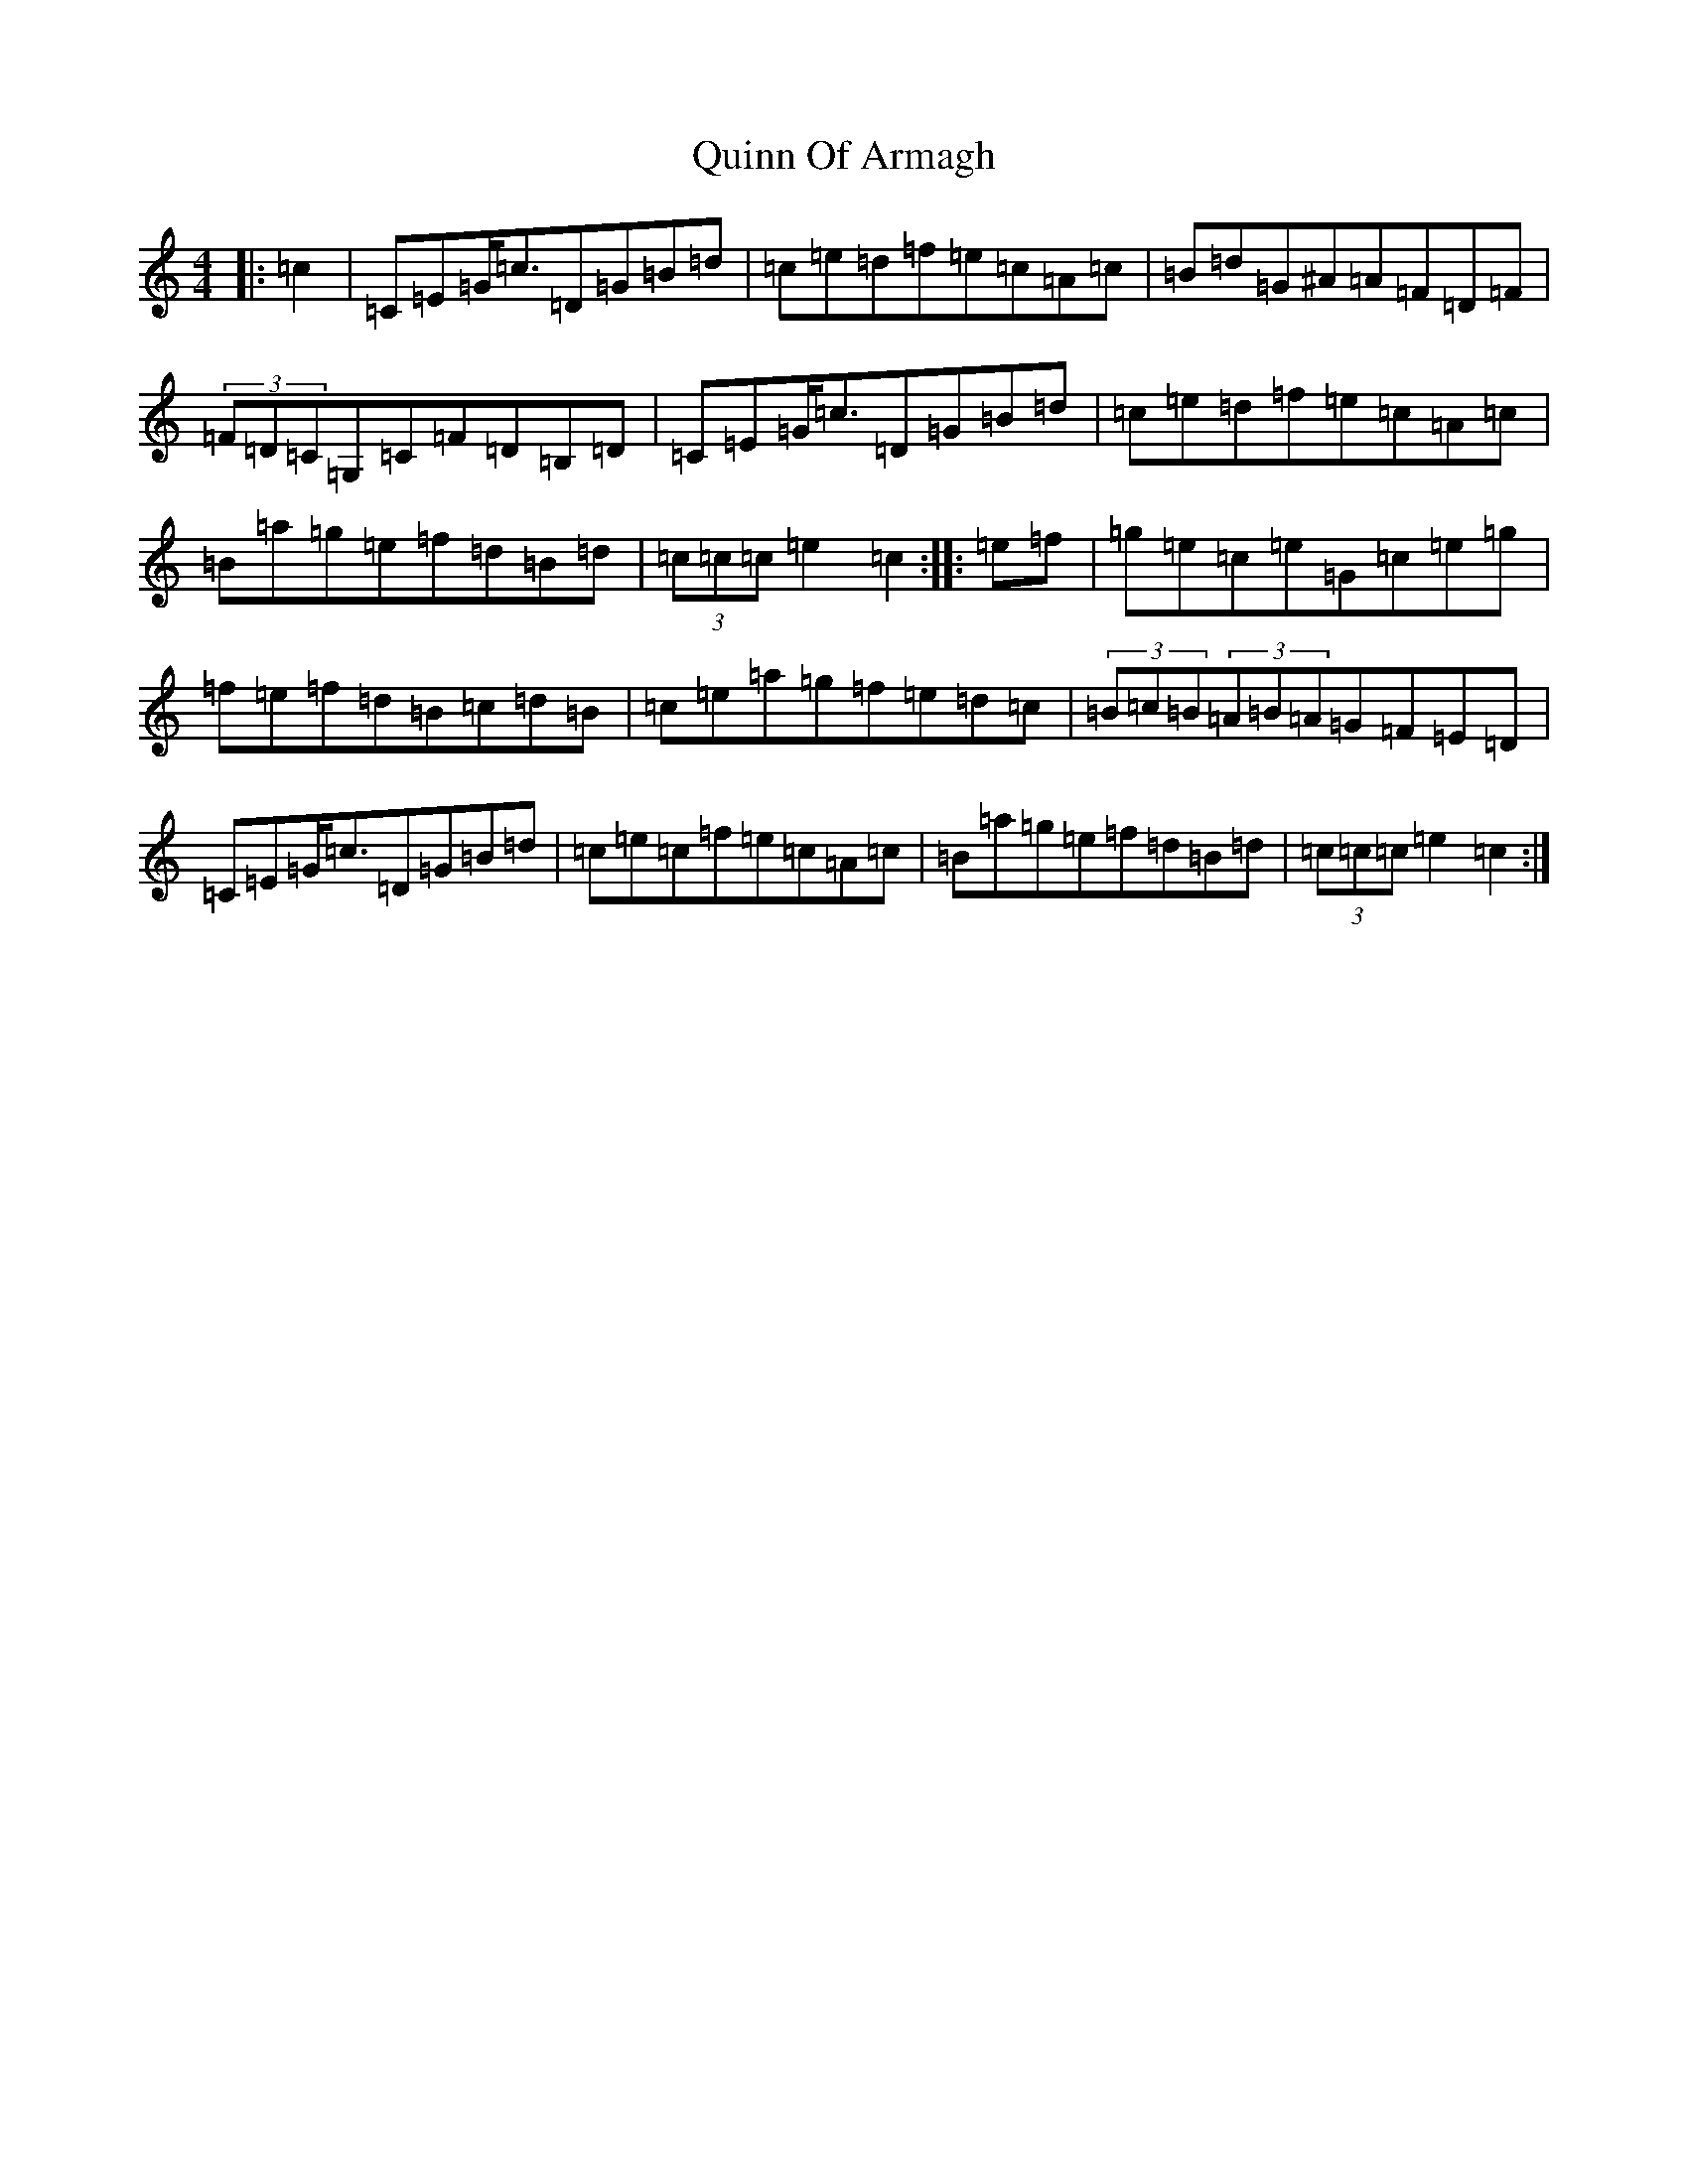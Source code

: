 X: 17617
T: Quinn Of Armagh
S: https://thesession.org/tunes/10601#setting10601
R: hornpipe
M:4/4
L:1/8
K: C Major
|:=c2|=C=E=G<=c=D=G=B=d|=c=e=d=f=e=c=A=c|=B=d=G^A=A=F=D=F|(3=F=D=C=G,=C=F=D=B,=D|=C=E=G<=c=D=G=B=d|=c=e=d=f=e=c=A=c|=B=a=g=e=f=d=B=d|(3=c=c=c=e2=c2:||:=e=f|=g=e=c=e=G=c=e=g|=f=e=f=d=B=c=d=B|=c=e=a=g=f=e=d=c|(3=B=c=B(3=A=B=A=G=F=E=D|=C=E=G<=c=D=G=B=d|=c=e=c=f=e=c=A=c|=B=a=g=e=f=d=B=d|(3=c=c=c=e2=c2:|
